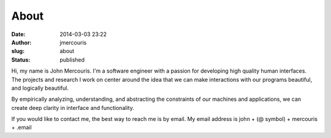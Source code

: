 About
#####
:date: 2014-03-03 23:22
:author: jmercouris
:slug: about
:status: published

|Me|

Hi, my name is John Mercouris. I'm a software engineer with a passion
for developing high quality human interfaces. The projects and
research I work on center around the idea that we can make
interactions with our programs beautiful, and logically beautiful.

By empirically analyzing, understanding, and abstracting the
constraints of our machines and applications, we can create deep
clarity in interface and functionality.

If you would like to contact me, the best way to reach me is by
email. My email address is john + (@ symbol) + mercouris + .email


.. |Me| image:: {filename}/images/john.jpg
   :class: pure-img
   :width: 300px
   :height: 200px
